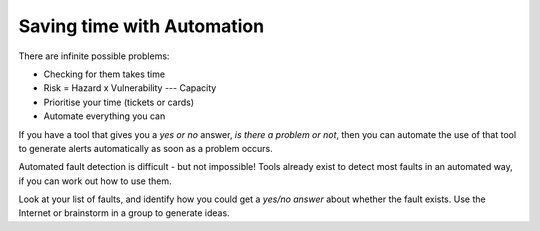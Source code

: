 Saving time with Automation
---------------------------

There are infinite possible problems:

* Checking for them takes time
* Risk = Hazard x Vulnerability --- Capacity
* Prioritise your time (tickets or cards)
* Automate everything you can

.. class:: handout

If you have a tool that gives you a *yes or no* answer, *is there a problem
or not*, then you can automate the use of that tool to generate alerts
automatically as soon as a problem occurs.

Automated fault detection is difficult - but not impossible! Tools already
exist to detect most faults in an automated way, if you can work out how to
use them.

Look at your list of faults, and identify how you could get a
*yes/no answer* about whether the fault exists. Use the Internet or
brainstorm in a group to generate ideas.

